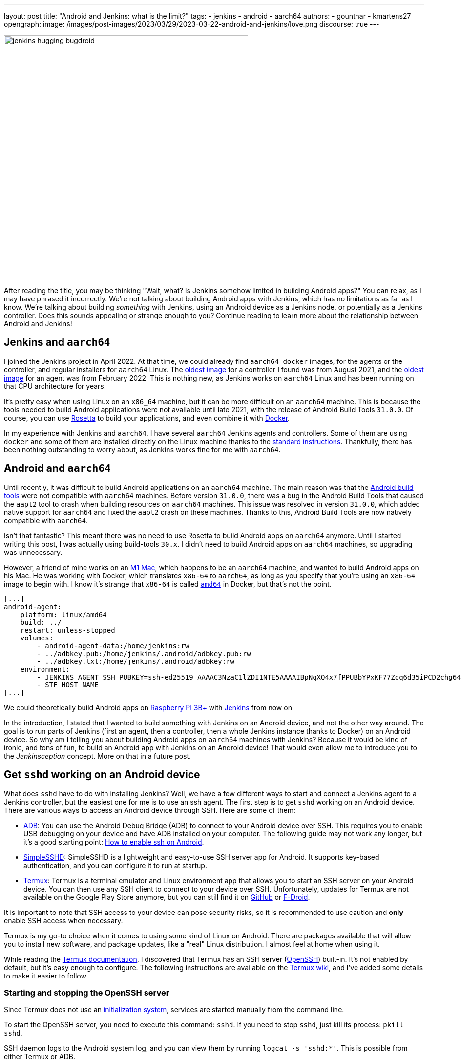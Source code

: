 ---
layout: post
title: "Android and Jenkins: what is the limit?"
tags:
- jenkins
- android
- aarch64
authors:
- gounthar
- kmartens27
opengraph:
  image: /images/post-images/2023/03/29/2023-03-22-android-and-jenkins/love.png
discourse: true
---

image:/images/post-images/2023/03/29/2023-03-22-android-and-jenkins/love.png[jenkins hugging bugdroid,500]

After reading the title, you may be thinking "Wait, what?
Is Jenkins somehow limited in building Android apps?"
You can relax, as I may have phrased it incorrectly.
We're not talking about building Android apps with Jenkins, which has no limitations as far as I know.
We're talking about building _something_ with Jenkins, using an Android device as a Jenkins node, or potentially as a Jenkins controller.
Does this sounds appealing or strange enough to you?
Continue reading to learn more about the relationship between Android and Jenkins!

== Jenkins and `aarch64`

I joined the Jenkins project in April 2022.
At that time, we could already find `aarch64 docker` images, for the agents or the controller, and regular installers for `aarch64` Linux.
The link:https://hub.docker.com/layers/jenkins/jenkins/2.305-jdk11/images/sha256-700c20a5cd0eb3c69a825baf8197166bb078361c3351aab6806a386573dbc829?context=explore[oldest image] for a controller I found was from August 2021, and the link:https://hub.docker.com/layers/jenkins/jenkins/2.305-jdk11/images/sha256-700c20a5cd0eb3c69a825baf8197166bb078361c3351aab6806a386573dbc829?context=explore[oldest image] for an agent was from February 2022.
This is nothing new, as Jenkins works on `aarch64` Linux and has been running on that CPU architecture for years.

It's pretty easy when using Linux on an `x86_64` machine, but it can be more difficult on an `aarch64` machine.
This is because the tools needed to build Android applications were not available until late 2021, with the release of Android Build Tools `31.0.0`.
Of course, you can use link:https://support.apple.com/en-us/HT211861[Rosetta] to build your applications, and even combine it with link:https://developer.ibm.com/tutorials/running-x86-64-containers-mac-silicon-m1/[Docker].

In my experience with Jenkins and `aarch64`, I have several `aarch64` Jenkins agents and controllers.
Some of them are using `docker` and some of them are installed directly on the Linux machine thanks to the link:/doc/book/installing/linux/#debianubuntu[standard instructions].
Thankfully, there has been nothing outstanding to worry about, as Jenkins works fine for me with `aarch64`.

== Android and `aarch64`

Until recently, it was difficult to build Android applications on an `aarch64` machine.
The main reason was that the link:https://developer.android.com/studio/releases/build-tools[Android build tools] were not compatible with `aarch64` machines.
Before version `31.0.0`, there was a bug in the Android Build Tools that caused the `aapt2` tool to crash when building resources on `aarch64` machines.
This issue was resolved in version `31.0.0`, which added native support for `aarch64` and fixed the `aapt2` crash on these machines.
Thanks to this, Android Build Tools are now natively compatible with `aarch64`.

Isn't that fantastic?
This meant there was no need to use Rosetta to build Android apps on `aarch64` anymore.
Until I started writing this post, I was actually using build-tools `30.x`.
I didn't need to build Android apps on `aarch64` machines, so upgrading was unnecessary.

However, a friend of mine works on an link:https://en.wikipedia.org/wiki/Apple_M1[M1 Mac], which happens to be an `aarch64` machine, and wanted to build Android apps on his Mac.
He was working with Docker, which translates `x86-64` to `aarch64`, as long as you specify that you're using an `x86-64` image to begin with.
I know it's strange that `x86-64` is called `https://unix.stackexchange.com/a/53416[amd64]` in Docker, but that's not the point.

[,yaml]
----
[...]
android-agent:
    platform: linux/amd64
    build: ../
    restart: unless-stopped
    volumes:
        - android-agent-data:/home/jenkins:rw
        - ../adbkey.pub:/home/jenkins/.android/adbkey.pub:rw
        - ../adbkey.txt:/home/jenkins/.android/adbkey:rw
    environment:
        - JENKINS_AGENT_SSH_PUBKEY=ssh-ed25519 AAAAC3NzaC1lZDI1NTE5AAAAIBpNqXQ4x7fPPUBbYPxKF77Zqq6d35iPCD2chg644OUD
        - STF_HOST_NAME
[...]
----

We could theoretically build Android apps on link:https://magpi.raspberrypi.com/articles/pi-3-interview[Raspberry PI 3B+] with https://github.com/gounthar/MyFirstAndroidAppBuiltByJenkins/blob/aarch64/Dockerfile[Jenkins] from now on.


In the introduction, I stated that I wanted to build something with Jenkins on an Android device, and not the other way around.
The goal is to run parts of Jenkins (first an agent, then a controller, then a whole Jenkins instance thanks to Docker) on an Android device.
So why am I telling you about building Android apps on `aarch64` machines with Jenkins?
Because it would be kind of ironic, and tons of fun, to build an Android app with Jenkins on an Android device!
That would even allow me to introduce you to the _Jenkinsception_ concept.
More on that in a future post.

== Get `sshd` working on an Android device

What does `sshd` have to do with installing Jenkins?
Well, we have a few different ways to start and connect a Jenkins agent to a Jenkins controller, but the easiest one for me is to use an ssh agent.
The first step is to get `sshd` working on an Android device.
There are various ways to access an Android device through SSH.
Here are some of them:

* link:https://developer.android.com/studio/command-line/adb[ADB]: You can use the Android Debug Bridge (ADB) to connect to your Android device over SSH.
This requires you to enable USB debugging on your device and have ADB installed on your computer.
The following guide may not work any longer, but it's a good starting point: link:https://dtbaker.net/blog/howto-enable-ssh-on-android-and-network-adb/[How to enable ssh on Android].
* link:https://play.google.com/store/apps/details?id=org.galexander.sshd[SimpleSSHD]: SimpleSSHD is a lightweight and easy-to-use SSH server app for Android.
It supports key-based authentication, and you can configure it to run at startup.
* https://termux.dev/en/[Termux]: Termux is a terminal emulator and Linux environment app that allows you to start an SSH server on your Android device.
You can then use any SSH client to connect to your device over SSH.
Unfortunately, updates for Termux are not available on the Google Play Store anymore, but you can still find it on link:https://github.com/termux/termux-app#github[GitHub] or link:https://github.com/termux/termux-app#f-droid[F-Droid].

It is important to note that SSH access to your device can pose security risks, so it is recommended to use caution and *only* enable SSH access when necessary.

Termux is my go-to choice when it comes to using some kind of Linux on Android.
There are packages available that will allow you to install new software, and package updates, like a "real" Linux distribution.
I almost feel at home when using it.

While reading the link:https://wiki.termux.com/wiki/Remote_Access[Termux documentation], I discovered that Termux has an SSH server (link:https://www.openssh.com/[OpenSSH]) built-in.
It's not enabled by default, but it's easy enough to configure.
The following instructions are available on the https://wiki.termux.com/wiki/Remote_Access#OpenSSH[Termux wiki], and I've added some details to make it easier to follow.

=== Starting and stopping the OpenSSH server

Since Termux does not use an link:https://en.wikipedia.org/wiki/Systemd[initialization system], services are started manually from the command line.

To start the OpenSSH server, you need to execute this command: `sshd`.
If you need to stop `sshd`, just kill its process: `pkill sshd`.

SSH daemon logs to the Android system log, and you can view them by running `logcat -s 'sshd:*'`.
This is possible from either Termux or ADB.

=== Setting up password authentication

Password authentication is enabled by default, making it easier to get started.
Before proceeding, make sure that you understand that password authentication is less secure than a pubkey-based one.

Ensure that everything is up-to-date and the `openssh` package is installed: +
[,bash]
----
 pkg upgradepkg install openssh
----

Please note that `$PREFIX` is a variable that points to the Termux installation directory.
It is usually `/data/data/com.termux/files`.

Password authentication is enabled by default in the configuration file.
You can review the file at `$PREFIX/etc/ssh/sshd_config`, and it should contain this data:

----
 PrintMotd yes
 PasswordAuthentication yes
 Subsystem sftp /data/data/com.termux/files/usr/libexec/sftp-server
----

If your file does not look like this, you will have to edit the file.
Note that `vi` is not installed by default, but `nano` is.
You can use `nano` to edit the file.

Set a new password by executing the command `passwd`.
While the program allows a minimal password length of one character, the recommended password length is more than eight to ten characters.
Passwords are not printed on the console.

----
 passwd New password:
 Retype new password:
 New password was successfully set.
----

=== Setting up public key authentication

Public key authentication is the recommended way for logging in using SSH.
You need to have a public/private key pair to use this type of authentication.
For a successful login, the public key must exist in the authorized keys list on the remote machine, while the private key should be kept safe on your local host.

In the following example, it is assumed that you want to establish public key authentication between your PC (host) and your future Jenkins agent, which happens to be an Android device running Termux (remote).
It is also assumed that you're running a Linux distribution on your PC, link:https://en.wikipedia.org/wiki/Windows_Subsystem_for_Linux#WSL_2[WSL2], or even link:https://en.wikipedia.org/wiki/Cygwin[Cygwin].
It would be better if both machines were using the same network, for example both are connected to the same Wi-Fi network.
It is also assumed that you know your Android device's IP address.
If you have access to your router webpage, you should be able to see which IP has been assigned to your Android device.
If you don't have access to the router webpage, you can find your IP address on an Android device by following these steps:

* Open the Settings app on your Android device.
* Scroll down and tap on "About phone" or "About device".
* Look for the "Status" or "Network" section and tap it.
* Find the "IP address" or "Wi-Fi IP address" option, which will display your device's IP address.

Alternatively, you can also find your IP address within Termux by typing the following command: `ip addr show`.
Be aware that if the package is not installed yet, you will need to issue `pkg install iproute2` first.
Look for the `inet` line next to the `wlan0` line that has your IP address given by your Wi-Fi router.

If you do not have ssh keys, you can generate them.
In this example, we will generate an `RSA` key.
On the PC, execute the command: `ssh-keygen -t rsa -b 2048 -f id_rsa`, replacing `id_rsa` with the name of your key.
For me it would be `ssh_key_for_jenkins_agent_2023-03-10`.
The command shown above generates a private RSA key with a 2048-bit key length and saves it to the file `id_rsa`.
In the same directory, you can find a file named `id_rsa.pub`, and this is a public key.

For me, the command was:
[,bash]
----
 ssh-keygen -t rsa -b 2048 -f ssh_key_for_jenkins_agent_2023-03-10
 Generating public/private rsa key pair.
 Enter passphrase (empty for no passphrase):
 Enter same passphrase again:
 Your identification has been saved in ssh_key_for_jenkins_agent_2023-03-10
 Your public key has been saved in ssh_key_for_jenkins_agent_2023-03-10.pub
 The key fingerprint is:SHA256:yoykbWyCHuqrANFBkO41vuXMC7kLhsVfe8caLWQEUqk user@PC
 The key's randomart image is:
 +---[RSA 2048]----+
 |.+o ..o.         |
 |.. . ...         |
 |o .  .  .        |
 | + oE  .         |
 |o = o . S        |
 |o+ B.* = o       |
 |++oo& = + +      |
 |= o=o+ . =       |
 |=+.o... .        |
 +----[SHA256]-----+
----

The key was generated in the current directory, not in `$HOME/.ssh`.
I tend to move the generated key in that `$HOME/.ssh` directory (`mv ssh_key_for_jenkins_agent_2023-03-10* ~/.ssh` for me).
I then change the directory to `$HOME/.ssh` (`cd ~/.ssh`) and change the permissions of the key (`chmod 600 ssh_key_for_jenkins_agent_2023-03-10`).

NOTE: 2048 bit is the minimal key length that is considered safe.
You can use higher values, but do not use a higher than 4096, as the remote server may not support that big of a key.

Copy the key to the remote machine (your Jenkins agent wannabe running Termux).
Password authentication must be enabled to install a public key on the remote machine.
Now execute: `ssh-copy-id -p 8022 -i id_rsa IP_ADDRESS`, making sure to replace `id_rsa` with the name of your key and `IP_ADDRESS` with the IP address of your Android machine.

Alternatively, you can manually copy the content inside `id_rsa.pub` (public key), which is already on the PC, and looks like `ssh-rsa <A LOT OF RANDOM STRINGS> user@host`.
After copying, paste this content to the Termux file `$HOME/.ssh/authorized_keys` (remote machine).
Before copying and pasting, you must connect through `ssh user@IP_ADDRESS -p 8022`, replacing `IP_ADDRESS` with the IP address of your Android machine.
Doing so enables you to copy the content of the public key, using any text editor available on PC, and paste it inside an ssh session handled by Termux.

What looks strange to me is that `user` could be just about anything.
I tried to log in without supplying a user, which means I was using my PC username, and it worked!
I tried to log in with a different username and this also worked.
When issuing the `whoami` command inside Termux, it shows the username of the Termux user, which is `u0_a504` in my case.

If everything went fine, you will see a message like this one: +
[,bash]
----
 Number of key(s) added: 1
----

If your system has an ssh-agent, you should now link:https://docs.github.com/en/authentication/connecting-to-github-with-ssh/generating-a-new-ssh-key-and-adding-it-to-the-ssh-agent?platform=linux#adding-your-ssh-key-to-the-ssh-agent[add your newly generated key to the agent].
After adding the key, try logging into the machine with: `ssh -p '8022' 'IP_ADDRESS'`
Be sure to replace `IP_ADDRESS` with the IP address of your Android machine and check to make sure that only the key(s) you wanted were added.
If you don't have an agent running, you will have to use a slightly different command: `ssh -i id_rsa -p '8022' 'IP_ADDRESS'`
Here, you need to replace `id_rsa` with the name of your key and `IP_ADDRESS` with the IP address of your Android machine.
That would display for me as:

[,bash]
----
 ssh -i ssh_key_for_jenkins_agent_2023-03-10 -p 8022 192.168.1.xx
 Welcome to Termux!
----

At this point, password authentication can be disabled.
Using `nano`, edit the file `$PREFIX/etc/ssh/sshd_config`, and replace the line beginning `PasswordAuthentication` with `PasswordAuthentication no`.
Back in the Termux app, execute the command `pkill sshd && sshd` to restart the `sshd` server with the updated configuration file.
Of course, if you were to do that from your PC, you would be disconnected and the ssh server would not be restarted.

Now you can log in to the remote machine without a password.
Just execute the command `ssh -p '8022' 'IP_ADDRESS'`
For this command, replace `IP_ADDRESS` with the IP address of your Android machine, or with the more complex command `-i`, if your machine does not use an ssh agent.

== Installing Java on Termux

We all know that Jenkins is written in Java.
We also know Android apps are written in Java or Kotlin, so while we could hope that we magically skip this step, I'm afraid we can't.
The virtual machine that runs Android apps is not the same as the one that runs on your PC.
Later on, we'll detail the main differences between the two.
The Android virtual machine (called dalvik) is available on Termux, but it is not capable of executing our agent.jar file, since the `java` command is not available yet.

[,bash]
----
dalvikvm -showversion
ART version 2.1.0 arm64
java --version
bash: /data/data/com.termux/files/usr/bin/java: No such file or directory
----

For the time being, let's assume that we need to install Java on Termux.
Let's find out which java versions are available on Termux:

[,bash]
----
pkg update && pkg search openjdk
Checking availability of current mirror:
[*] https://packages-cf.termux.dev/apt/termux-main: ok
Sorting...
Done
Full Text Search...
Done
openjdk-17/stable 17.0-25 aarch64
  Java development kit and runtime
openjdk-17-source/stable 17.0-25 all
  Source files for openjdk-17
openjdk-17-x/stable 17.0-25 aarch64
  Portion of openjdk-17 requiring X11 functionality
----

Nice.
Jenkins supports Java 17 since the link:/changelog-old/#v2.355[2.355] and link:/changelog-stable/#v2.346.1[2.346.1 LTS] releases, so let's go with OpenJDK 17.

[,bash]
----
pkg install openjdk-17
----

Now the `java` command is available:

[,bash]
----
java --version
openjdk 17-internal 2021-09-14
OpenJDK Runtime Environment (build 17-internal+0-adhoc..src)
OpenJDK 64-Bit Server VM (build 17-internal+0-adhoc..src, mixed mode)
----

== Creating a Jenkins ssh agent

You should now be able to connect via `ssh` to your Android device running Termux if you have issued the `sshd` command.
Your `ssh` server also knows about the `ssh` key you generated on your PC.
We will now create a credential based on that key within Jenkins, that will allow you to connect to your Android device running Termux from Jenkins later on.

=== Creating a Jenkins ssh credential

For this part, there is almost nothing specific to Android.
You can follow the link:/doc/book/using/using-agents/[official documentation], and there are instructions on how to link:/doc/book/using/using-agents/#create-a-jenkins-ssh-credential[create a Jenkins credential].

=== Setting up a Jenkins ssh agent

It's now time to link:/doc/book/using/using-agents/#setup-up-the-agent1-on-jenkins[set up your agent].

You can use `Android` as a label for your agent.
Choose the `Launch agent via SSH` option.
The hostname should be your phone's IP address, which was named 'IP_ADDRESS' in the previous steps.

The credentials should be the ones you created in the previous steps.
The remote root directory should be `/data/data/com.termux/files/home`.
The host key verification strategy should be `Non-verifying Verification Strategy`.
The `Launch method` should be `Launch agent via SSH`.

Don't forget to select the *Advanced* option and change the port to `8022`.
You could also specify the path of the `java` executable you installed in the previous steps, which happens to be `/data/data/com.termux/files/usr/bin/java`.
Since I have installed the 'Platform Labeller' plugin, I have also checked the 'Automatic Platform Labels' checkbox.
We'll see later on if it can cope with Android devices that don't use the `lsb_release` command.

The very last thing to do is to select `Save`.
You should now see the complete list of your defined agents.
While the agent has been created, it may have not started yet.
If that's the case, select the name corresponding to your newly created agent ('Android Phone' for me) and select `Launch` to start the agent.
After some time, you should see in the logs `Agent successfully connected and online`, which means you can now use this agent to run your builds.

== Using a Jenkins ssh agent

Let's create a new job and use our newly created agent to run it.

The simplest job that comes to mind is a `Freestyle project` that runs the `uname -a` command.
That should give us some information about the Android device we are running on, while proving that the agent is working.
Once again, there is nothing specific to Android for this step, so you can follow the link:/doc/book/using/using-agents/#delegating-the-first-job-to-agent1[official documentation].
The only changes to the documentation I have made are:

* I have used the `Android` label to make sure the job is run on the Android agent.
* I have used the `uname -a` command instead of the `echo $NODE_NAME` command.

[,bash]
----
Started by user admin
Running as SYSTEM[EnvInject] - Loading node environment variables.
Building remotely on Android Phone (aarch64 aarch64-unknown+check_lsb_release_installed aarch64-unknown+check_lsb_release_installed-unknown+check_lsb_release_installed android unknown+check_lsb_release_installed-unknown+check_lsb_release_installed unknown+check_lsb_release_installed) in workspace /data/data/com.termux/files/home/workspace/Android First Job
[Android First Job] /bin/sh -xe /data/data/com.termux/files/usr/tmp/jenkins13760213506108463207.sh
+ uname -a
Linux localhost 4.4.192-perf+ #1 SMP PREEMPT Fri Dec 10 13:53:37 WIB 2021 aarch64 Android
Finished: SUCCESS
----

We now have a working Jenkins agent running on Android, thanks to Termux.
Now what?
Of course, we will be limited to the commands and packages that are link:https://wiki.termux.com/wiki/Package_Management[available] on Termux.
For example, I can't see `gcc` in the list of available packages, which could be troublesome.

[,bash]
----
pkg search gcc
Checking availability of current mirror:
[*] https://termux.astra.in.ua/apt/termux-main: ok
Sorting...
Done
Full Text Search...
Done
----

No gcc?
You're right, there is no `gcc` in the official Termux repository.
However, the Termux community comes to the rescue with some repositories that provide additional packages, like link:https://github.com/its-pointless/its-pointless.github.io[gcc].
After installing the repository, we can install `gcc`.

[,bash]
----
pkg search gcc
Checking availability of current mirror:
[*] https://termux.astra.in.ua/apt/termux-main: ok
Sorting...
Done
Full Text Search...
Done
gcc-6/termux 6.5.0-2 aarch64
  GNU C compiler
gcc-7/termux 7.4.0-2 aarch64
  GNU C compiler
gcc-8/termux 8.3.0-3 aarch64
  GNU C compiler
libgccjit-8-dev/termux 8.3.0-3 aarch64
  GCC just-in-time compilation
libgomp-7/termux 7.4.0-2 aarch64
  openmp library for gcc
libgomp-8/termux 8.3.0-3 aarch64
  openmp library for gcc-8
----

As you can see, we have a few `gcc` versions to try out.

What if we need `gcc` 10, for example?
We would have to link:https://bruno.verachten.fr/2019/11/07/compile-gcc9-on-rk3399/[compile it ourselves] like in the good old days.
This solves the problem for `gcc`, but what about other packages?
We are somewhat limited by the availability of packages on Termux.

What if we could work around that limitation though?
What about running Docker on Termux?
Docker has no limit on packages as long as we choose the right base image, right?
So, we could run a Jenkins agent on Termux through a Docker image, based on another distribution that happens to supply all the packages we need.
The _slight_ problem that may arise, is that Docker is not easily installed on Termux, and once installed, it won't work out of the box.

== Android apps are running some kind of JVM, right? So why not use a Jenkins inbound agent?

Android apps are written in Java or Kotlin programming languages, and they run on one of two Java Virtual Machines (JVM):

* Android Runtime, known as link:https://en.wikipedia.org/wiki/Android_Runtime[ART]
* Dalvik Virtual Machine, known as link:https://en.wikipedia.org/wiki/Dalvik_%28software%29[DVM].

It is possible to access the JVM from an `ADB` shell and run Java code using the `dalvikvm` command.
This is a command-line tool that allows you to execute Java code on the DalvikVM.

Nevertheless, there are preliminary steps that you need to take before you can run Java code on an Android device:
* Compile your Java code into a `.class` file
* Transform it into the `DEX` format using the `d8` tool
* Push the resulting  `.dex` file to your Android device
* Run the Java class using the `dalvikvm` command.

It's possible to some extent to automate these steps, but it's not trivial.

The `dalvikvm` command is a low-level tool that may not be suitable for running complex Java apps, which may need additional dependencies to function properly.
Even if that would work, it would be a very roundabout solution (which is fine with me), but where would we go from there?
I mean, we have a subset of the Linux commands available in the ADB shell, but we can't install tools, packages, etc.
For example, how would we install `gcc`?

So what could our Jenkins agent do?
Not so much I'm afraid...
We could still use Termux, as we've seen earlier Termux uses the base shell that is available through ADB.
If we could launch the inbound agent through Dalvik, we would be able to use the Dalvik VM while using Termux, to keep the best of both worlds (Android & Linux-like).

Another solution would be to create a library from the agent.jar file and integrate it into an Android app.
That part could work but then the resulting agent would be even more limited.
There wouldn't be a shell available, as the app is sandboxed.
We would have an agent able to do almost nothing...

I'd like to know more nonetheless, so I'll write down my thoughts about that in another article, once I've done my homework.
